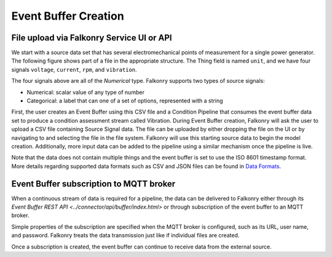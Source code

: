 Event Buffer Creation
=====================

File upload via Falkonry Service UI or API
------------------------------------------

We start with a source data set that has several electromechanical points of measurement for a 
single power generator. The following figure shows part of a file in the appropriate structure.  
The Thing field is named ``unit``, and we have four signals ``voltage``, ``current``, ``rpm``, 
and ``vibration``.


.. image:: ./images/motor_data.png

The four signals above are all of the *Numerical*  type.  Falkonry supports two types of 
source signals:

- Numerical: scalar value of any type of number
- Categorical: a label that can one of a set of options, represented with a string


First, the user creates an Event Buffer using this CSV file and a Condition Pipeline that 
consumes the event buffer data set to produce a condition assessment stream called Vibration.
During Event Buffer creation, Falkonry will ask the user to upload a CSV file containing 
Source Signal data.  The file can be uploaded by either dropping the file on the UI or by 
navigating to and selecting the file in the file system. Falkonry will use this starting 
source data to begin the model creation.  Additionally, more input data can be added to 
the pipeline using a similar mechanism once the pipeline is live. 

.. raw:: html

   <iframe src="https://player.vimeo.com/video/178061214" width="500" height="281" frameborder="0" allowfullscreen=""></iframe>


Note that the data does not contain multiple things and the event buffer is set to
use the ISO 8601 timestamp format. More details regarding supported data formats such 
as CSV and JSON files can be found in `Data Formats <http://help.falkonry.com/en/latest/using/data.html#data-formats>`_.



Event Buffer subscription to MQTT broker
----------------------------------------

When a continuous stream of data is required for a pipeline, the data can be delivered to
Falkonry either through its `Event Buffer REST API <../connector/api/buffer/index.html>`
or through subscription of the event buffer to an MQTT broker. 

Simple properties of the subscription are specified when the MQTT broker is configured,
such as its URL, user name, and password. Falkonry treats the data transmission just like
if individual files are created.

Once a subscription is created, the event buffer can continue to receive data from the external source.

.. raw:: html

   <iframe src="https://player.vimeo.com/video/178228914" width="500" height="281" frameborder="0" allowfullscreen=""></iframe>
